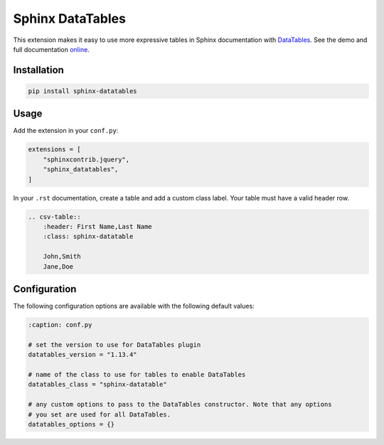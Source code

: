 ..
    Copyright (c) 2023 Varun Sharma

    SPDX-License-Identifier: MIT

Sphinx DataTables
=================

This extension makes it easy to use more expressive tables in Sphinx documentation with `DataTables <https://datatables.net/>`__.
See the demo and full documentation `online <https://sharm294.github.io/sphinx-datatables/>`__.

Installation
------------

.. code-block:: console

    pip install sphinx-datatables

Usage
-----

Add the extension in your ``conf.py``:

.. code-block:: python

    extensions = [
        "sphinxcontrib.jquery",
        "sphinx_datatables",
    ]

In your ``.rst`` documentation, create a table and add a custom class label.
Your table must have a valid header row.

.. code-block:: rst

    .. csv-table::
        :header: First Name,Last Name
        :class: sphinx-datatable

        John,Smith
        Jane,Doe

Configuration
-------------

The following configuration options are available with the following default values:

.. code-block:: python

    :caption: conf.py

    # set the version to use for DataTables plugin
    datatables_version = "1.13.4"

    # name of the class to use for tables to enable DataTables
    datatables_class = "sphinx-datatable"

    # any custom options to pass to the DataTables constructor. Note that any options
    # you set are used for all DataTables.
    datatables_options = {}
